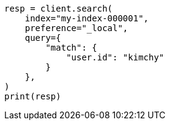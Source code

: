 // This file is autogenerated, DO NOT EDIT
// search/search-your-data/search-shard-routing.asciidoc:48

[source, python]
----
resp = client.search(
    index="my-index-000001",
    preference="_local",
    query={
        "match": {
            "user.id": "kimchy"
        }
    },
)
print(resp)
----
